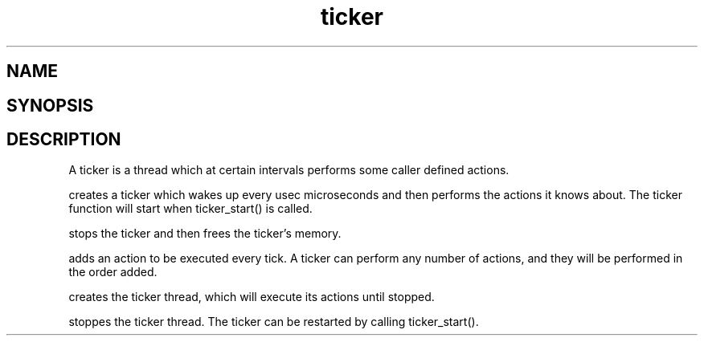 .TH ticker 3
.SH NAME
.Nm ticker
.Nd A ticker ADT
.SH SYNOPSIS
.Fd #include <meta_ticker.h>
.Fo "ticker ticker_new"
.Fa "int usec"
.Fc
.Fo "void ticker_free"
.Fa "ticker t"
.Fc
.Fo "status_t ticker_add_action"
.Fa "ticker t"
.Fa "void(*pfn)(void*)"
.Fa "void *arg"
.Fc
.Fo "status_t ticker_start"
.Fa "ticker t"
.Fc
.Fo "void ticker_stop"
.Fa "ticker t"
.Fc
.SH DESCRIPTION
A ticker is a thread which at certain intervals performs
some caller defined actions.

.Nm ticker_new()
creates a ticker which wakes up every usec microseconds
and then performs the actions it knows about. The ticker 
function will start when ticker_start() is called.

.Nm ticker_free()
stops the ticker and then frees the ticker's memory.

.Nm ticker_add_action()
adds an action to be executed every tick. A ticker can
perform any number of actions, and they will be performed
in the order added.

.Nm ticker_start()
creates the ticker thread, which will execute its actions
until stopped.

.Nm ticker_stop()
stoppes the ticker thread. The ticker can be restarted 
by calling ticker_start().
